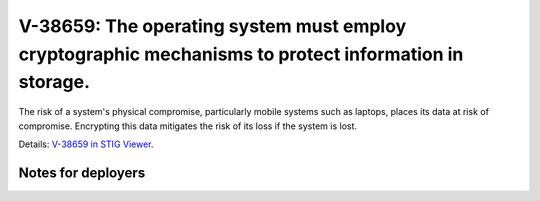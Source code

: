 V-38659: The operating system must employ cryptographic mechanisms to protect information in storage.
-----------------------------------------------------------------------------------------------------

The risk of a system's physical compromise, particularly mobile systems such
as laptops, places its data at risk of compromise. Encrypting this data
mitigates the risk of its loss if the system is lost.

Details: `V-38659 in STIG Viewer`_.

.. _V-38659 in STIG Viewer: https://www.stigviewer.com/stig/red_hat_enterprise_linux_6/2015-05-26/finding/V-38659

Notes for deployers
~~~~~~~~~~~~~~~~~~~
